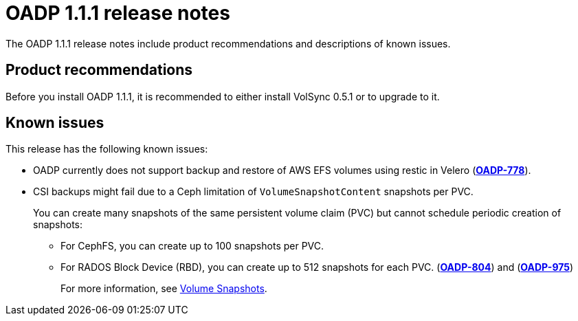 // Module included in the following assemblies:
//
// * backup_and_restore/oadp-release-notes.adoc
:_content-type: REFERENCE
[id="migration-oadp-release-notes-1-1-1_{context}"]
= OADP 1.1.1 release notes

The OADP 1.1.1 release notes include product recommendations and descriptions of known issues.

== Product recommendations

Before you install OADP 1.1.1, it is recommended to either install VolSync 0.5.1 or to upgrade to it.

== Known issues

This release has the following known issues:

* OADP currently does not support backup and restore of AWS EFS volumes using restic in Velero (link:https://issues.redhat.com/browse/OADP-778[*OADP-778*]).

* CSI backups might fail due to a Ceph limitation of `VolumeSnapshotContent` snapshots per PVC.
+
You can create many snapshots of the same persistent volume claim (PVC) but cannot schedule periodic creation of snapshots:
+
** For CephFS, you can create up to 100 snapshots per PVC.
** For RADOS Block Device (RBD), you can create up to 512 snapshots for each PVC. (link:https://issues.redhat.com/browse/OADP-804[*OADP-804*]) and (link:https://issues.redhat.com/browse/OADP-975[*OADP-975*])
+
For more information, see https://access.redhat.com/documentation/en-us/red_hat_openshift_data_foundation/4.11/html/managing_and_allocating_storage_resources/volume-snapshots_rhodf[Volume Snapshots].
